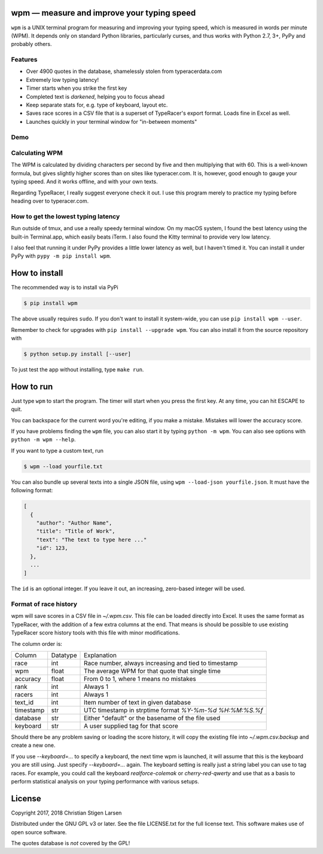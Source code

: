 wpm — measure and improve your typing speed
===========================================
|versions| |license| |pypi|

``wpm`` is a UNIX terminal program for measuring and improving your typing
speed, which is measured in words per minute (WPM). It depends only on standard
Python libraries, particularly curses, and thus works with Python 2.7, 3+, PyPy
and probably others.

Features
--------

- Over 4900 quotes in the database, shamelessly stolen from typeracerdata.com
- Extremely low typing latency!
- Timer starts when you strike the first key
- Completed text is *darkened*, helping you to focus ahead
- Keep separate stats for, e.g. type of keyboard, layout etc.
- Saves race scores in a CSV file that is a superset of TypeRacer's export
  format. Loads fine in Excel as well.
- Launches quickly in your terminal window for "in-between moments"

Demo
----

.. image:: https://asciinema.org/a/JHgfVrf1jIxxl099hdnRcG4Lf.png
  :width: 480 px
  :height: 230 px
  :alt: Screen recording of WPM in action
  :target: https://asciinema.org/a/JHgfVrf1jIxxl099hdnRcG4Lf?size=medium&autoplay=1

Calculating WPM
---------------

The WPM is calculated by dividing characters per second by five and then
multiplying that with 60. This is a well-known formula, but gives slightly
higher scores than on sites like typeracer.com. It is, however, good enough to
gauge your typing speed. And it works offline, and with your own texts.

Regarding TypeRacer, I really suggest everyone check it out. I use this program
merely to practice my typing before heading over to typeracer.com.

How to get the lowest typing latency
------------------------------------

Run outside of tmux, and use a really speedy terminal window. On my macOS
system, I found the best latency using the built-in Terminal.app, which easily
beats iTerm. I also found the Kitty terminal to provide very low latency.

I also feel that running it under PyPy provides a little lower latency as well,
but I haven't timed it. You can install it under PyPy with ``pypy -m pip
install wpm``.

How to install
==============

The recommended way is to install via PyPi

.. code:: bash

    $ pip install wpm

The above usually requires ``sudo``. If you don't want to install it
system-wide, you can use ``pip install wpm --user``.

Remember to check for upgrades with ``pip install --upgrade wpm``. You can also
install it from the source repository with

.. code:: bash

    $ python setup.py install [--user]

To just test the app without installing, type ``make run``.

How to run
==========

Just type ``wpm`` to start the program. The timer will start when you press the
first key. At any time, you can hit ESCAPE to quit.

You can backspace for the current word you're editing, if you make a mistake.
Mistakes will lower the accuracy score.

If you have problems finding the ``wpm`` file, you can also start it by typing
``python -m wpm``. You can also see options with ``python -m wpm --help``.

If you want to type a custom text, run

.. code:: bash

    $ wpm --load yourfile.txt

You can also bundle up several texts into a single JSON file, using ``wpm
--load-json yourfile.json``. It must have the following format:

.. code:: json

    [
      {
        "author": "Author Name",
        "title": "Title of Work",
        "text": "The text to type here ..."
        "id": 123,
      },
      ...
    ]

The ``id`` is an optional integer. If you leave it out, an increasing,
zero-based integer will be used.

Format of race history
----------------------

wpm will save scores in a CSV file in `~/.wpm.csv`. This file can be loaded
directly into Excel. It uses the same format as TypeRacer, with the addition of
a few extra columns at the end. That means is should be possible to use
existing TypeRacer score history tools with this file with minor modifications.

The column order is:

========== ======== =======================================================
Column     Datatype Explanation
---------- -------- -------------------------------------------------------
race       int      Race number, always increasing and tied to timestamp
wpm        float    The average WPM for that quote that single time
accuracy   float    From 0 to 1, where 1 means no mistakes
rank       int      Always 1
racers     int      Always 1
text_id    int      Item number of text in given database
timestamp  str      UTC timestamp in strptime format `%Y-%m-%d %H:%M:%S.%f`
database   str      Either "default" or the basename of the file used
keyboard   str      A user supplied tag for that score
========== ======== =======================================================

Should there be any problem saving or loading the score history, it will copy
the existing file into `~/.wpm.csv.backup` and create a new one.

If you use `--keyboard=...` to specify a keyboard, the next time wpm is
launched, it will assume that this is the keyboard you are still using. Just
specify `--keyboard=...` again. The keyboard setting is really just a string
label you can use to tag races. For example, you could call the keyboard
`realforce-colemak` or `cherry-red-qwerty` and use that as a basis to perform
statistical analysis on your typing performance with various setups.

License
=======

Copyright 2017, 2018 Christian Stigen Larsen

Distributed under the GNU GPL v3 or later. See the file LICENSE.txt for the
full license text. This software makes use of open source software.

The quotes database is *not* covered by the GPL!

.. |license| image:: https://img.shields.io/badge/license-GPL%20v3%2B-blue.svg
    :target: http://www.gnu.org/licenses/old-licenses/gpl-3.en.html
    :alt: Project License

.. |versions| image:: https://img.shields.io/badge/python-2.7%2B%2C%203%2B%2C%20pypy-blue.svg
    :target: https://pypi.python.org/pypi/wpm/
    :alt: Supported Python versions

.. |pypi| image:: https://badge.fury.io/py/wpm.svg
    :target: https://badge.fury.io/py/wpm
